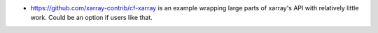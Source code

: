 * https://github.com/xarray-contrib/cf-xarray is an example wrapping large parts of
  xarray's API with relatively little work. Could be an option if users like that.
